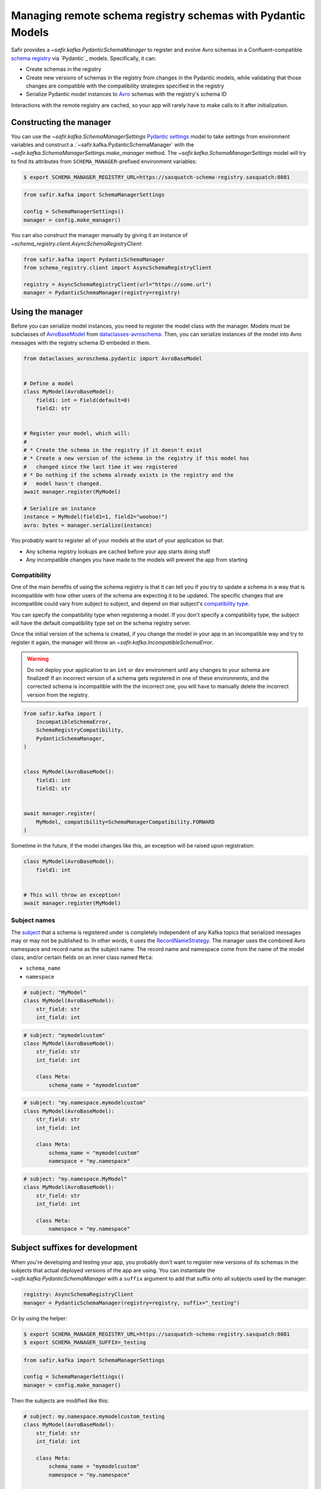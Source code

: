 ############################################################
Managing remote schema registry schemas with Pydantic Models
############################################################

Safir provides a `~safir.kafka.PydanticSchemaManager` to register and evolve Avro schemas in a Confluent-compatible `schema registry`_ via `Pydantic`_ models.
Specifically, it can:

* Create schemas in the registry
* Create new versions of schemas in the registry from changes in the Pydantic models, while validating that those changes are compatible with the compatibility strategies specified in the registry
* Serialize Pydantic model instances to `Avro`_ schemas with the registry's schema ID

Interactions with the remote registry are cached, so your app will rarely have to make calls to it after initialization.

.. _Avro: https://avro.apache.org/
.. _schema registry: https://docs.confluent.io/platform/current/schema-registry/index.html

Constructing the manager
========================

You can use the `~safir.kafka.SchemaManagerSettings` `Pydantic settings`_ model to take settings from environment variables and construct a .`~safir.kafka.PydanticSchemaManager` with the `~safir.kafka.SchemaManagerSettings.make_manager` method.
The `~safir.kafka.SchemaManagerSettings` model will try to find its attributes from ``SCHEMA_MANAGER``-prefixed environment variables:

.. code-block:: shell-session

   $ export SCHEMA_MANAGER_REGISTRY_URL=https://sasquatch-schema-registry.sasquatch:8081

.. code-block:: python

   from safir.kafka import SchemaManagerSettings

   config = SchemaManagerSettings()
   manager = config.make_manager()

You can also construct the manager manually by giving it an instance of `~schema_registry.client.AsyncSchemaRegistryClient`:

.. code-block:: python

   from safir.kafka import PydanticSchemaManager
   from schema_registry.client import AsyncSchemaRegistryClient

   registry = AsyncSchemaRegistryClient(url="https://some.url")
   manager = PydanticSchemaManager(registry=registry)

.. _Pydantic settings: https://docs.pydantic.dev/latest/concepts/pydantic_settings/

Using the manager
=================

Before you can serialize model instances, you need to register the model class with the manager.
Models must be subclasses of `AvroBaseModel`_ from `dataclasses-avroschema`_. Then, you can serialize instances of the model into Avro messages with the registry schema ID embeded in them.

.. code-block:: python

   from dataclasses_avroschema.pydantic import AvroBaseModel


   # Define a model
   class MyModel(AvroBaseModel):
       field1: int = Field(default=0)
       field2: str


   # Register your model, which will:
   #
   # * Create the schema in the registry if it doesn't exist
   # * Create a new version of the schema in the registry if this model has
   #   changed since the last time it was registered
   # * Do nothing if the schema already exists in the registry and the
   #   model hasn't changed.
   await manager.register(MyModel)

   # Serialize an instance
   instance = MyModel(field1=1, field2="woohoo!")
   avro: bytes = manager.serialize(instance)

You probably want to register all of your models at the start of your application so that:

* Any schema registry lookups are cached before your app starts doing stuff
* Any incompatible changes you have made to the models will prevent the app from starting

.. _AvroBasemodel: https://marcosschroh.github.io/dataclasses-avroschema/pydantic/
.. _dataclasses-avroschema: https://github.com/marcosschroh/dataclasses-avroschema

Compatibility
-------------

One of the main benefits of using the schema registry is that it can tell you if you try to update a schema in a way that is incompatible with how other users of the schema are expecting it to be updated.
The specific changes that are incompatible could vary from subject to subject, and depend on that subject's `compatibility type`_.

You can specify the compatibility type when registering a model.
If you don't specify a compatibility type, the subject will have the default compatibility type set on the schema registry server.

Once the initial version of the schema is created, if you change the model in your app in an incompatible way and try to register it again, the manager will throw an `~safir.kafka.IncompatibleSchemaError`.

.. warning::

   Do not deploy your application to an ``int`` or ``dev`` environment until any changes to your schema are finalized!
   If an incorrect version of a schema gets registered in one of these environments, and the corrected schema is incompatible with the the incorrect one, you will have to manually delete the incorrect version from the registry.

.. code-block:: python

   from safir.kafka import (
       IncompatibleSchemaError,
       SchemaRegistryCompatibility,
       PydanticSchemaManager,
   )


   class MyModel(AvroBaseModel):
       field1: int
       field2: str


   await manager.register(
       MyModel, compatibility=SchemaManagerCompatibility.FORWARD
   )

Sometime in the future, if the model changes like this, an exception will be raised upon registration:

.. code-block:: python

   class MyModel(AvroBaseModel):
       field1: int


   # This will throw an exception!
   await manager.register(MyModel)

.. _compatibility type: https://docs.confluent.io/platform/current/schema-registry/fundamentals/schema-evolution.html#compatibility-types

Subject names
-------------

The `subject`_ that a schema is registered under is completely independent of any Kafka topics that serialized messages may or may not be published to.
In other words, it uses the `RecordNameStrategy`_.
The manager uses the combined Avro namespace and record name as the subject name.
The record name and namespace come from the name of the model class, and/or certain fields on an inner class named ``Meta``:

* ``schema_name``
* ``namespace``

.. code-block:: python

   # subject: "MyModel"
   class MyModel(AvroBaseModel):
       str_field: str
       int_field: int


.. code-block:: python

   # subject: "mymodelcustom"
   class MyModel(AvroBaseModel):
       str_field: str
       int_field: int

       class Meta:
           schema_name = "mymodelcustom"

.. code-block:: python

   # subject: "my.namespace.mymodelcustom"
   class MyModel(AvroBaseModel):
       str_field: str
       int_field: int

       class Meta:
           schema_name = "mymodelcustom"
           namespace = "my.namespace"

.. code-block:: python

   # subject: "my.namespace.MyModel"
   class MyModel(AvroBaseModel):
       str_field: str
       int_field: int

       class Meta:
           namespace = "my.namespace"

.. _subject: https://docs.confluent.io/platform/current/schema-registry/fundamentals/index.html#schemas-subjects-and-topics
.. _RecordNameStrategy: https://docs.confluent.io/platform/current/schema-registry/fundamentals/serdes-develop/index.html#sr-schemas-subject-name-strategy

Subject suffixes for development
================================

When you're developing and testing your app, you probably don't want to register new versions of its schemas in the subjects that actual deployed versions of the app are using.
You can instantiate the `~safir.kafka.PydanticSchemaManager` with a ``suffix`` argument to add that suffix onto all subjects used by the manager:

.. code-block:: python

   registry: AsyncSchemaRegistryClient
   manager = PydanticSchemaManager(registry=registry, suffix="_testing")

Or by using the helper:

.. code-block:: shell-session

   $ export SCHEMA_MANAGER_REGISTRY_URL=https://sasquatch-schema-registry.sasquatch:8081
   $ export SCHEMA_MANAGER_SUFFIX=_testing

.. code-block:: python

   from safir.kafka import SchemaManagerSettings

   config = SchemaManagerSettings()
   manager = config.make_manager()

Then the subjects are modified like this:

.. code-block:: python

   # subject: my.namespace.mymodelcustom_testing
   class MyModel(AvroBaseModel):
       str_field: str
       int_field: int

       class Meta:
           schema_name = "mymodelcustom"
           namespace = "my.namespace"


   # subject: my.namespace.MyModel_testing
   class MyModel(AvroBaseModel):
       str_field: str
       int_field: int

       class Meta:
           namespace = "my.namespace"


   # ...etc.

You shouldn't use suffixes in production environments.
